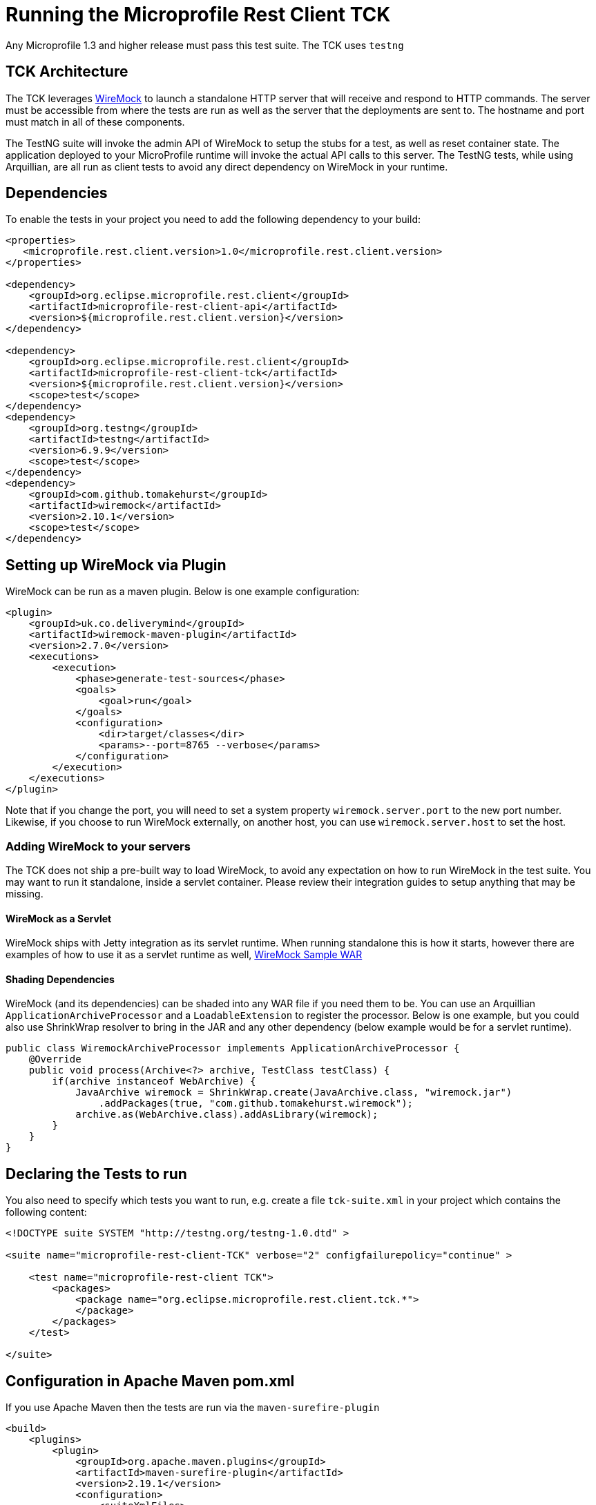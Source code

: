 //
// Copyright (c) 2016-2017 Contributors to the Eclipse Foundation
//
// Licensed under the Apache License, Version 2.0 (the "License");
// you may not use this file except in compliance with the License.
// You may obtain a copy of the License at
//
//     http://www.apache.org/licenses/LICENSE-2.0
//
// Unless required by applicable law or agreed to in writing, software
// distributed under the License is distributed on an "AS IS" BASIS,
// WITHOUT WARRANTIES OR CONDITIONS OF ANY KIND, either express or implied.
// See the License for the specific language governing permissions and
// limitations under the License.
//

= Running the Microprofile Rest Client TCK

Any Microprofile 1.3 and higher release must pass this test suite.
The TCK uses `testng`

== TCK Architecture

The TCK leverages http://wiremock.org/[WireMock] to launch a standalone HTTP server that will receive and respond to HTTP commands.  The server must be
accessible from where the tests are run as well as the server that the deployments are sent to.  The hostname and port must match in all of these components.

The TestNG suite will invoke the admin API of WireMock to setup the stubs for a test, as well as reset container state.  The application deployed to
your MicroProfile runtime will invoke the actual API calls to this server.  The TestNG tests, while using Arquillian, are all run as client tests to
avoid any direct dependency on WireMock in your runtime.

== Dependencies

To enable the tests in your project you need to add the following dependency to your build:

[source, xml]
----
<properties>
   <microprofile.rest.client.version>1.0</microprofile.rest.client.version>
</properties>

<dependency>
    <groupId>org.eclipse.microprofile.rest.client</groupId>
    <artifactId>microprofile-rest-client-api</artifactId>
    <version>${microprofile.rest.client.version}</version>
</dependency>

<dependency>
    <groupId>org.eclipse.microprofile.rest.client</groupId>
    <artifactId>microprofile-rest-client-tck</artifactId>
    <version>${microprofile.rest.client.version}</version>
    <scope>test</scope>
</dependency>
<dependency>
    <groupId>org.testng</groupId>
    <artifactId>testng</artifactId>
    <version>6.9.9</version>
    <scope>test</scope>
</dependency>
<dependency>
    <groupId>com.github.tomakehurst</groupId>
    <artifactId>wiremock</artifactId>
    <version>2.10.1</version>
    <scope>test</scope>
</dependency>
----

== Setting up WireMock via Plugin

WireMock can be run as a maven plugin.  Below is one example configuration:

[source, xml]
----
<plugin>
    <groupId>uk.co.deliverymind</groupId>
    <artifactId>wiremock-maven-plugin</artifactId>
    <version>2.7.0</version>
    <executions>
        <execution>
            <phase>generate-test-sources</phase>
            <goals>
                <goal>run</goal>
            </goals>
            <configuration>
                <dir>target/classes</dir>
                <params>--port=8765 --verbose</params>
            </configuration>
        </execution>
    </executions>
</plugin>
----

Note that if you change the port, you will need to set a system property `wiremock.server.port` to the new port number.  Likewise, if you choose to run WireMock externally, on another host, you can use `wiremock.server.host` to set the host.

=== Adding WireMock to your servers

The TCK does not ship a pre-built way to load WireMock, to avoid any expectation on how to run WireMock in the test suite.  You may want to run it standalone, inside a servlet container.  Please review their integration guides to setup anything that may be missing.

==== WireMock as a Servlet

WireMock ships with Jetty integration as its servlet runtime.  When running standalone this is how it starts, however there are examples of how to use it as a servlet runtime as well, https://github.com/tomakehurst/wiremock/tree/master/sample-war[WireMock Sample WAR]

==== Shading Dependencies

WireMock (and its dependencies) can be shaded into any WAR file if you need them to be.  You can use an Arquillian `ApplicationArchiveProcessor` and a `LoadableExtension` to register the processor.  Below is one example, but you could also use ShrinkWrap resolver to bring in the JAR and any other dependency (below example would be for a servlet runtime).

[source, java]
----
public class WiremockArchiveProcessor implements ApplicationArchiveProcessor {
    @Override
    public void process(Archive<?> archive, TestClass testClass) {
        if(archive instanceof WebArchive) {
            JavaArchive wiremock = ShrinkWrap.create(JavaArchive.class, "wiremock.jar")
                .addPackages(true, "com.github.tomakehurst.wiremock");
            archive.as(WebArchive.class).addAsLibrary(wiremock);
        }
    }
}

----

== Declaring the Tests to run

You also need to specify which tests you want to run, e.g. create a file `tck-suite.xml` in your project which contains the following content:
[source, xml]
----
<!DOCTYPE suite SYSTEM "http://testng.org/testng-1.0.dtd" >

<suite name="microprofile-rest-client-TCK" verbose="2" configfailurepolicy="continue" >

    <test name="microprofile-rest-client TCK">
        <packages>
            <package name="org.eclipse.microprofile.rest.client.tck.*">
            </package>
        </packages>
    </test>

</suite>
----

== Configuration in Apache Maven pom.xml

If you use Apache Maven then the tests are run via the `maven-surefire-plugin`
[source, xml]
----
<build>
    <plugins>
        <plugin>
            <groupId>org.apache.maven.plugins</groupId>
            <artifactId>maven-surefire-plugin</artifactId>
            <version>2.19.1</version>
            <configuration>
                <suiteXmlFiles>
                    <suiteXmlFile>tck-suite.xml</suiteXmlFile>
                </suiteXmlFiles>
            </configuration>
        </plugin>
    </plugins>
</build>
----

== Using Surefire

If you don't want to use a tck-suite.xml file, you can also just use in line surefire configuration

[source, xml]
----
<plugin>
    <groupId>org.apache.maven.plugins</groupId>
    <artifactId>maven-surefire-plugin</artifactId>
    <configuration>
        <dependenciesToScan>
            <dependency>org.eclipse.microprofile.rest.client:microprofile-rest-client-tck</dependency>
        </dependenciesToScan>
    </configuration>
</plugin>
----

== Deploying additional Implementation Artifacts

TBD.

== Example Implementation Using the TCK

TBD.
